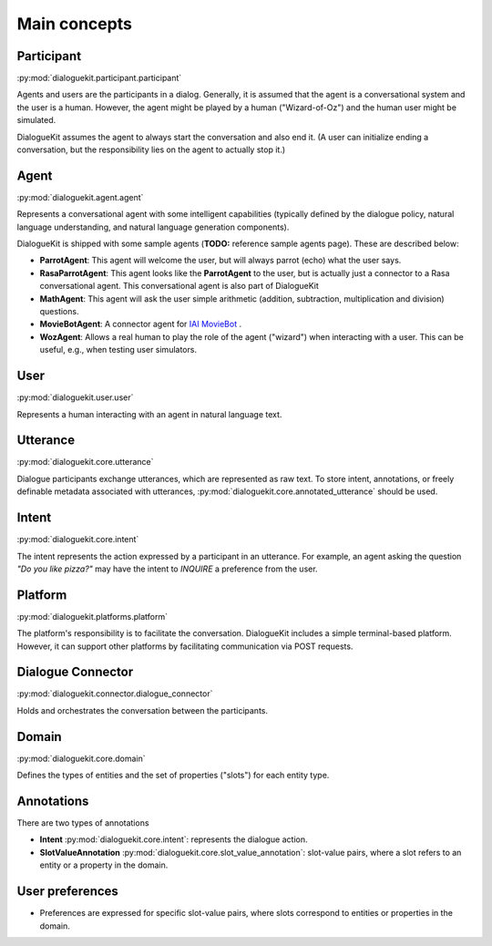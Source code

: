 Main concepts
=============

.. image:: _static/DialogueKit-Architecture.png
    :width: 400
    :alt: Image illustrating the connections between DialogueKit´s main components.

.. todo:: Update figure to show only the main concepts listed below.

Participant 
-----------
:py:mod:`dialoguekit.participant.participant`

Agents and users are the participants in a dialog. Generally, it is assumed that the agent is a conversational system and the user is a human.
However, the agent might be played by a human ("Wizard-of-Oz") and the human user might be simulated.

DialogueKit assumes the agent to always start the conversation and also end it. (A user can initialize ending a conversation, but the responsibility lies on the agent to actually stop it.)

Agent
-----
:py:mod:`dialoguekit.agent.agent`

Represents a conversational agent with some intelligent capabilities (typically defined by the dialogue policy, natural language understanding, and natural language generation components).

DialogueKit is shipped with some sample agents (**TODO:** reference sample agents page). These are described below:

.. todo:: Move these to a separate sample_agents module outside dialoguekit (https://github.com/iai-group/DialogueKit/issues/153)

* **ParrotAgent**: This agent will welcome the user, but will always parrot (echo) what the user says.

* **RasaParrotAgent**: This agent looks like the **ParrotAgent** to the user, but is actually just a connector to a Rasa conversational agent. This conversational agent is also part of DialogueKit

* **MathAgent**: This agent will ask the user simple arithmetic (addition, subtraction, multiplication and division) questions.

* **MovieBotAgent**: A connector agent for `IAI MovieBot <https://github.com/iai-group/moviebot>`_ .

* **WozAgent**: Allows a real human to play the role of the agent ("wizard") when interacting with a user. This can be useful, e.g., when testing user simulators.

User 
----
:py:mod:`dialoguekit.user.user`

Represents a human interacting with an agent in natural language text.

Utterance
---------
:py:mod:`dialoguekit.core.utterance`

Dialogue participants exchange utterances, which are represented as raw text. To store intent, annotations, or freely definable metadata associated with utterances, :py:mod:`dialoguekit.core.annotated_utterance` should be used.

Intent 
--------
:py:mod:`dialoguekit.core.intent`

The intent represents the action expressed by a participant in an utterance. For example, an agent asking the question *"Do you like pizza?"* may have the intent to *INQUIRE* a preference from the user.

Platform 
--------
:py:mod:`dialoguekit.platforms.platform`

The platform's responsibility is to facilitate the conversation. DialogueKit includes a simple terminal-based platform. However, it can support other platforms by facilitating communication via POST requests. 

Dialogue Connector 
----------------
:py:mod:`dialoguekit.connector.dialogue_connector`

Holds and orchestrates the conversation between the participants.

Domain 
------
:py:mod:`dialoguekit.core.domain`

Defines the types of entities and the set of properties ("slots") for each entity type.

Annotations
-----------
There are two types of annotations

* **Intent** :py:mod:`dialoguekit.core.intent`: represents the dialogue action.
* **SlotValueAnnotation** :py:mod:`dialoguekit.core.slot_value_annotation`: slot-value pairs, where a slot refers to an entity or a property in the domain.


User preferences
----------------

* Preferences are expressed for specific slot-value pairs, where slots correspond to entities or properties in the domain.
